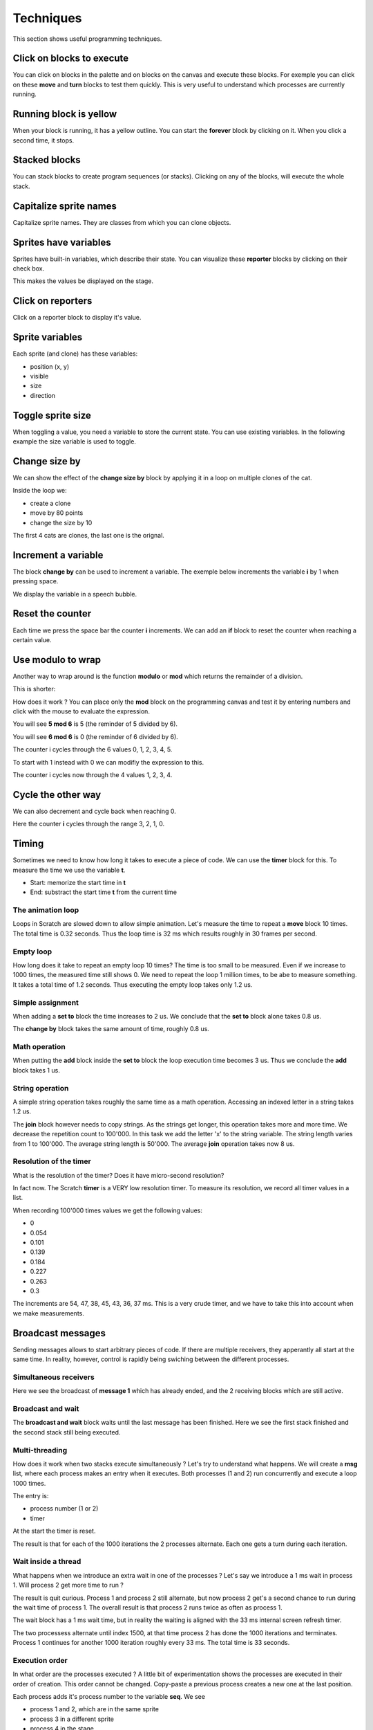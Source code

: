Techniques
==========

This section shows useful programming techniques.

Click on blocks to execute 
--------------------------

You can click on blocks in the palette and on blocks on the canvas and execute these blocks.
For exemple you can click on these **move** and **turn** blocks to test them quickly.
This is very useful to understand which processes are currently running.

.. image:: block1.png

Running block is yellow
-----------------------

When your block is running, it has a yellow outline.
You can start the **forever** block by clicking on it.
When you click a second time, it stops.

.. image:: block2.png

Stacked blocks
--------------

You can stack blocks to create program sequences (or stacks). 
Clicking on any of the blocks, will execute the whole stack.

.. image:: block3.png

Capitalize sprite names
-----------------------

Capitalize sprite names. They are classes from which you can clone objects.

.. image:: sprite1.png

Sprites have variables
----------------------

Sprites have built-in variables, which describe their state.
You can visualize these **reporter** blocks by clicking on their check box.

.. image:: var1.png

This makes the values be displayed on the stage.

.. image:: var2.png

Click on reporters
------------------

Click on a reporter block to display it's value.

.. image:: var3.png

Sprite variables
----------------

Each sprite (and clone) has these variables:

- position (x, y)
- visible
- size
- direction

.. image:: sprite2.png

Toggle sprite size
------------------

When toggling a value, you need a variable to store the current state. 
You can use existing variables. In the following example the size variable is used to toggle.

.. image:: size1.png


Change size by
--------------

We can show the effect of the **change size by** block
by applying it in a loop on multiple clones of the cat.

.. image:: size2.png

Inside the loop we:

- create a clone
- move by 80 points
- change the size by 10

The first 4 cats are clones, the last one is the orignal.

.. image:: size3.png

Increment a variable
--------------------

The block **change by** can be used to increment a variable.
The exemple below increments the variable **i** by 1 when pressing space.

.. image:: inc.png

We display the variable in a speech bubble.

.. image:: inc2.png

Reset the counter
-----------------

Each time we press the space bar the counter **i** increments.
We can add an **if** block to reset the counter when reaching a certain value.

.. image:: inc3.png

Use modulo to wrap
------------------

Another way to wrap around is the function **modulo** or **mod** which returns
the remainder of a division.

This is shorter:

.. image:: mod.png

How does it work ? 
You can place only the **mod** block on the programming canvas and test it
by entering numbers and click with the mouse to evaluate the expression.

You will see **5 mod 6** is 5 (the reminder of 5 divided by 6).

.. image:: mod2.png

You will see **6 mod 6** is 0 (the reminder of 6 divided by 6).

.. image:: mod3.png

The counter i cycles through the 6 values 0, 1, 2, 3, 4, 5.

To start with 1 instead with 0 we can modifiy the expression to this.

.. image:: mod4.png

The counter i cycles now through the 4 values 1, 2, 3, 4.

Cycle the other way
-------------------

We can also decrement and cycle back when reaching 0.

.. image:: mod5.png

Here the counter **i** cycles through the range 3, 2, 1, 0.


Timing
------

Sometimes we need to know how long it takes to execute a piece of code.
We can use the **timer** block for this. To measure the time we use the variable **t**.

- Start: memorize the start time in **t**
- End: substract the start time **t** from the current time

The animation loop
^^^^^^^^^^^^^^^^^^

Loops in Scratch are slowed down to allow simple animation.
Let's measure the time to repeat a **move** block 10 times.
The total time is 0.32 seconds. 
Thus the loop time is 32 ms which results roughly in 30 frames per second.

.. image:: timing1.png

Empty loop
^^^^^^^^^^

How long does it take to repeat an empty loop 10 times?
The time is too small to be measured. Even if we increase to 1000 times, the measured time still shows 0.
We need to repeat the loop 1 million times, to be abe to measure something. It takes a total time of 1.2 seconds.
Thus executing the empty loop takes only 1.2 us.

.. image:: timing2.png

Simple assignment
^^^^^^^^^^^^^^^^^

When adding a **set to** block the time increases to 2 us.
We conclude that the **set to** block alone takes 0.8 us. 

.. image:: timing3.png

The **change by** block takes the same amount of time, roughly 0.8 us.

.. image:: timing4.png


Math operation
^^^^^^^^^^^^^^

When putting the **add** block inside the **set to** block the loop execution time becomes 3 us.
Thus we conclude the **add** block takes 1 us.

.. image:: timing5.png

String operation
^^^^^^^^^^^^^^^^

A simple string operation takes roughly the same time as a math operation.
Accessing an indexed letter in a string takes 1.2 us.

.. image:: timing6.png

The **join** block however needs to copy strings. As the strings get longer, this operation takes more and more time.
We decrease the repetition count to 100'000.
In this task we add the letter 'x' to the string variable.
The string length varies from 1 to 100'000. The average string length is 50'000. 
The average **join** operation takes now 8 us. 

.. image:: timing7.png

Resolution of the timer
^^^^^^^^^^^^^^^^^^^^^^^

What is the resolution of the timer? 
Does it have micro-second resolution?

In fact now. The Scratch **timer** is a VERY low resolution timer.
To measure its resolution, we record all timer values in a list.

.. image:: timing8.png

When recording 100'000 times values we get the following values:

- 0
- 0.054
- 0.101
- 0.139
- 0.184
- 0.227
- 0.263
- 0.3

The increments are 54, 47, 38, 45, 43, 36, 37 ms.
This is a very crude timer, and we have to take this into account when we make measurements.

.. image:: timing9.png




Broadcast messages
-------------------

Sending messages allows to start arbitrary pieces of code. 
If there are multiple receivers, they apperantly all start at the same time.
In reality, however, control is rapidly being swiching between the different processes. 

Simultaneous receivers
^^^^^^^^^^^^^^^^^^^^^^

Here we see the broadcast of **message 1** which has already ended, and the 2 receiving blocks which are still active. 

.. image:: msg1.png

Broadcast and wait
^^^^^^^^^^^^^^^^^^

The **broadcast and wait** block waits until the last message has been finished.
Here we see the first stack finished and the second stack still being executed.

.. image:: msg2.png


Multi-threading
^^^^^^^^^^^^^^^

How does it work when two stacks execute simultaneously ?
Let's try to understand what happens. We will create a **msg** list, where each process makes an entry when it executes.
Both processes (1 and 2) run concurrently and execute a loop 1000 times.

The entry is: 

- process number (1 or 2)
- timer

At the start the timer is reset.

.. image:: msg3.png

The result is that for each of the 1000 iterations the 2 processes alternate. 
Each one gets a turn during each iteration.

.. image:: msg4.png

Wait inside a thread
^^^^^^^^^^^^^^^^^^^^

What happens when we introduce an extra wait in one of the processes ?
Let's say we introduce a 1 ms wait in process 1. 
Will process 2 get more time to run ?

.. image:: msg5.png

The result is quit curious.
Process 1 and process 2 still alternate, but now process 2 get's a second chance to run during the wait time of process 1.
The overall result is that process 2 runs twice as often as process 1. 

The wait block has a 1 ms wait time, but in reality the waiting is aligned with the 33 ms internal screen refresh timer.

.. image:: msg6.png

The two processess alternate until index 1500, at that time process 2 has done the 1000 iterations and terminates.
Process 1 continues for another 1000 iteration roughly every 33 ms. 
The total time is 33 seconds.

.. image:: msg7.png

Execution order
^^^^^^^^^^^^^^^

In what order are the processes executed ?
A little bit of experimentation shows the processes are executed in their order of creation.
This order cannot be changed. Copy-paste a previous process creates a new one at the last position.

Each process adds it's process number to the variable **seq**.
We see 

- process 1 and 2, which are in the same sprite 
- process 3 in a different sprite
- process 4 in the stage

.. image:: msg8.png


..
    Timing
    ------
    how to time the duration


    Messages
    --------
    What order are they called ?
    when they are on the same sprite, different sprite
    what happens when a stack is alread running ?



